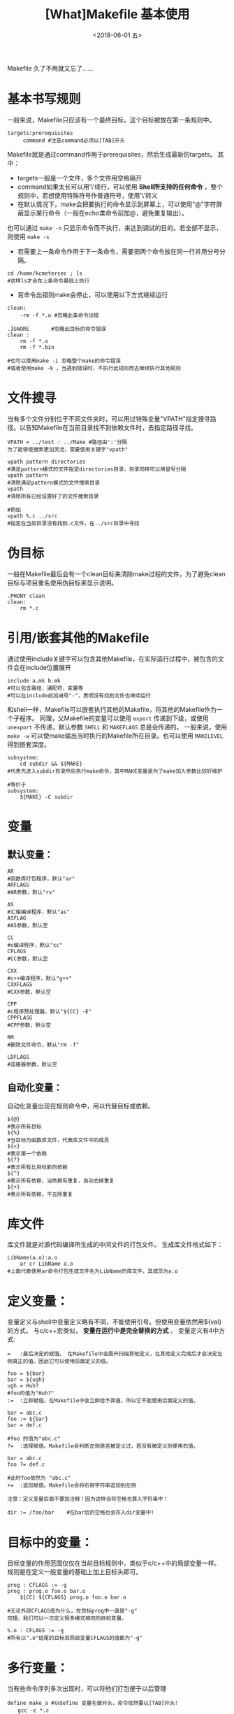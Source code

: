 #+TITLE: [What]Makefile 基本使用
#+DATE: <2018-06-01 五>
#+TAGS: Makefile
#+LAYOUT: post
#+CATEGORIES: linux, make, Makefile
#+NAME: <linux_Makefile_overview.org>
#+OPTIONS: ^:nil 
#+OPTIONS: ^:{}

Makefile 久了不用就又忘了......
#+BEGIN_EXPORT html
<!--more-->
#+END_EXPORT
* 基本书写规则
一般来说，Makefile只应该有一个最终目标，这个目标被放在第一条规则中。
#+begin_example
targets:prerequisites
     command #注意command必须以[TAB]开头
#+end_example
Makefile就是通过command作用于prerequisites，然后生成最新的targets。
其中：
- targets一般是一个文件，多个文件用空格隔开
- command如果太长可以用'\'续行，可以使用 *Shell所支持的任何命令* ，整个规则中，若想使用特殊符号作普通符号，使用'\'转义
- 在默认情况下，make会把要执行的命令显示到屏幕上，可以使用"@"字符屏蔽显示某行命令（一般在echo类命令前加@，避免重复输出）。
也可以通过 =make -n= 只显示命令而不执行，来达到调试的目的。若全部不显示，则使用 =make -s=
- 若需要上一条命令作用于下一条命令，需要把两个命令放在同一行并用分号分隔。
#+begin_example
cd /home/kcmetercec ; ls
#这样ls才会在上条命令基础上执行
#+end_example
- 若命令出错则make会停止，可以使用以下方式继续运行
#+begin_example
clean:
    -rm -f *.o #忽略此条命令出错

.IGNORE       #忽略此目标的命令错误
clean :
    rm -f *.o
    rm -f *.bin

#也可以使用make -i 忽略整个make的命令错误
#或者使用make -k ，当遇到错误时，不执行此规则而去继续执行其他规则
#+end_example
* 文件搜寻
当有多个文件分别位于不同文件夹时，可以用过特殊变量"VPATH"指定搜寻路径。以告知Makefile在当前目录找不到依赖文件时，去指定路径寻找。
#+begin_example
VPATH = ../test : ../Make #路径由':'分隔
为了能够使搜索更加灵活，需要使用关键字"vpath"

vpath pattern directories
#满足pattern模式的文件指定directories目录，目录同样可以用冒号分隔
vpath pattern
#清除满足pattern模式的文件搜索目录
vpath
#清除所有已经设置好了的文件搜索目录

#例如
vpath %.c ../src
#指定在当前目录没有找到.c文件，在../src目录中寻找
#+end_example
* 伪目标
一般在Makefile最后会有一个clean目标来清除make过程的文件，为了避免clean目标与项目重名使用伪目标来显示说明。
#+begin_example
.PHONY clean
clean:
    rm *.c
#+end_example
* 引用/嵌套其他的Makefile
通过使用include关键字可以包含其他Makefile，在实际运行过程中，被包含的文件会在include位置展开
#+begin_example
include a.mk b.mk 
#可以包含路径，通配符，变量等
#可以在include前加减号"-"，表明没有找到文件也继续运行
#+end_example
和shell一样，Makefile可以嵌套执行其他的Makefile，将其他的Makefile作为一个子程序。
同理，父Makefile的变量可以使用 =export= 传递到下级，或使用 =unexport= 不传递，默认参数 =SHELL= 和 =MAKEFLAGS= 总是会传递的。
一般来说，使用 =make -w= 可以使make输出当时执行的Makefile所在目录。也可以使用 =MAKELEVEL= 得到嵌套深度。
#+begin_example
subsystem:
    cd subdir && ${MAKE}
#代表先进入subdir目录然后执行make命令，其中MAKE变量是为了make加入参数比较好维护

#等价于
subsystem:
    ${MAKE} -C subdir
#+end_example
* 变量
** 默认变量：
#+begin_example
AR 
#函数库打包程序，默认"ar"
ARFLAGS
#AR参数，默认"rv"

AS
#汇编编译程序，默认"as"
ASFLAG
#AS参数，默认空

CC
#c编译程序，默认"cc"
CFLAGS
#CC参数，默认空

CXX
#c++编译程序，默认"g++"
CXXFLAGS
#CXX参数，默认空

CPP
#c程序预处理器，默认"${CC} -E"
CPPFLASG
#CPP参数，默认空

RM
#删除文件命令，默认"rm -f"

LDFLAGS
#连接器参数，默认空
#+end_example
** 自动化变量：
自动化变量出现在规则命令中，用以代替目标或依赖。
#+begin_example
${@}
#表示所有目标
${%}
#当目标为函数库文件，代表库文件中的成员
${<}
#表示第一个依赖
${?}
#表示所有比目标新的依赖
${^}
#表示所有依赖，当依赖有重复，自动去掉重复
${+}
#表示所有依赖，不去除重复
#+end_example
* 库文件
库文件就是对源代码编译所生成的中间文件的打包文件。
生成库文件格式如下：
#+begin_example
LibName(a.o):a.o
    ar cr LibName a.o
#上面代表使用ar命令打包生成文件名为LibName的库文件，其成员为a.o
#+end_example
* 定义变量：
变量定义与shell中变量定义略有不同，不能使用引号。但使用变量依然用${val}的方式。
与c/c++宏类似， *变量在运行中是完全替换的方式* 。
变量定义有4中方式:
#+begin_example
=   :最后决定的赋值。 在Makefile中会展开扫描其他定义，在其他定义完成后才会决定左侧真正的值。因此它可以使用后面定义的值。

foo = ${bar}
bar = ${ugh}
ugh = Huh?
#foo的值为"Huh?"
:=  :立即赋值。在Makefile中会立即给予其值，所以它不能使用后面定义的值。

bar = abc.c
foo := ${bar}
bar = def.c

#foo 的值为"abc.c"
?=  :选择赋值。Makefile会判断左侧是否被定义过，若没有被定义则使用右值。

bar = abc.c
foo ?= def.c

#此时foo依然为 "abc.c"
+=  :追加赋值。Makefile会将右侧字符串追加到左侧

注意：定义变量后面不要加注释！因为这样会将空格也算入字符串中！

dir := /foo/bar    #在bar后的空格也会存入dir变量中!
#+end_example
* 目标中的变量：
目标变量的作用范围仅仅在当前目标规则中，类似于c/c++中的局部变量一样。
规则是在定义一般变量的基础上加上目标头即可。
#+begin_example
prog : CFLAGS := -g
prog : prog.o foo.o bar.o
    ${CC} ${CFLAGS} prog.o foo.o bar.o

#无论外部CFLAGS值为什么，在目标prog中一直是"-g"
同理，我们可以一次定义很多模式相同的目标变量。

%.o : CFLAGS := -g
#所有以".o"结尾的目标其局部变量CFLAGS的值都为"-g"
#+end_example
* 多行变量：
当有些命令序列多次出现时，可以将他们打包便于以后管理
#+begin_example
define make_a #以define 变量名做开头，命令依然要以[TAB]开头!
　　gcc -c *.c
　　mv *.o ../
endef #以endef做结尾

#调用方式和变量一样${make_a}
#+end_example
* 替换变量：
替换变量一部分字符使用格式：${var:a=b}(代表将var变量中"a"结尾替换为"b")
#+begin_example
foo := a.o b.o c.o
bar :=${foo:.o=.c}
#此时bar就为"a.c b.c c.c"

foo := a.o b.o c.o
bar :=${foo:%.o=%.c}
#仅将foo中满足格式%.o替换为.c结尾
#此时bar就为"a.c b.c c.c"
#+end_example
* 条件判断
条件判断可以比较变量之间以及变量和常量之间的逻辑关系
需要注意的是： *条件判断参数不要用自动化变量* ，因为make在读取Makefile时就会得出判断真假，而自动化变量是运行时才有的。如同c/c++宏条件判断一样
#+begin_example
 ifeq(arg1,arg2)#比较arg1和arg2是否相同
 ......
 else
 .......
 endif
 
 ifneq(arg1,arg2)#比较arg1和arg2是否不同
 ......
 else
 .......
 endif
 
 ifdef arg #判断变量arg是否非空，也就是是否有值
 ......
 else
 .....
 endif
 
 ifndef arg #判断变量arg是否为空，也就是是否无值
 ......
 else
 .....
 endif
#+end_example
* 函数

关于Makefile自带函数参考文档:http://blog.csdn.net/haoel/article/details/2894
#+begin_example
$(function arg1,arg2,...)
#函数名与参数用空格分离，参数间用逗号分隔
#+end_example
** 常用函数
*** 条件判断
**** $(if condition, then-part[, else-part])
当 contidion 非空, 则执行 =then-part=, 否则执行 =[else-part]=
**** $(or condition1[,condition2[,condition3]])
当 =contidion1= 为 =空= , 则继续执行后面的 =contidionx=,直到遇到非空的内容, 否则返回最后一个空字符串.
**** $(and condition1[,condition2[,condition3]])
当 =contidion1= 为 =非空= , 则继续执行后面的 =contidionx=,直到遇到空的内容,否则返回最后一个非空字符串.
*** 文件操作
**** $(wildcard pattern)
在文件夹下寻找满足 =pattern= 格式的文件
例子:
#+begin_example
$(wildcard *.c)
#返回当前目录下以 .c 结尾的文件
#+end_example
*** 字符串操作
**** $(firstword <text>)   
取字符串 <text> 中的第一个单词并返回.
比如: $(firstword foo bar) 的返回值是 "foo"
等价函数: $(word 1,<text>)
**** $(filter <pattern>,<text>)
以 <pattern>模式过滤 <text> 字符串中的单词, 保留符合模式 <pattern> 的单词, 可以有多个模式. 最后返回字符串
示例:
#+begin_example
sources := foo.c bar.c baz.s ugh.h
foo: $(sources)
    cc $(filter %.c %.s,$(sources)) -o -foo 

#函数的返回值是 : foo.c bar.c baz.s
#+end_example
**** $(filter-out <pattern>,<text>)
以 <pattern> 模式过滤 <text> 字符串中的单词, 去除符合模式 <pattern> 的单词, 可以有多个模式.
示例:
#+begin_example
objects=main1.o foo.o main2.o bar.o
mains=main1.o main2.o
$(filter-out $(mains), $(objects))
#返回值是 "foo.o bar.o"
#+end_example
**** $(patsubst pattern, replacement, text)
寻找 "text" 中符合 "pattern" 的字符串, 使用 "replacement"替换它们
例子:
#+begin_example
$(patsubst %.c,%.o,x.c.c bar.c)
#返回的字符串为: x.c.o bar.o
#+end_example
*** 特殊函数
**** $(origin variable)
得到变量 variable 的类型, variable 代表变量的名字, 所以不能使用 '$'
返回的字符串有以下几种值:
- undefined : 此变量未定义
- default: 此变量是默认变量
- environment : 此变量是继承自环境变量
- environment overried : 此变量是继承自环境变量,并且使用了 '-e' 选项
- file : 此变量在 makfile 中被定义
- command line : 此变量在命令行中被定义
- override : 
- automatic : 

* make命令
** 默认目标名：
在make中有一些默认大家都遵守的目标命名方式：
#+begin_example
all:这是所有目标的目标，其他目标都是它的依赖，这样可以编译所有目标。

clean:清理被make创建的文件

install:安装已经编译好的程序，就是把可执行文件拷贝到指定目录下。对于Linux而言，站在用户角度，拷贝到:/usr/local/bin

print:列出改变过的源文件

tar:打包源代码

dist:创建一个源代码的压缩文件

TAGS:更新所有目标，以备完全编译

check/test:测试Makefile
#+end_example
** 检查规则：
#+begin_example
#只打印命令不执行
-n
--just-print
--dry-run
--recon

#更新目标文件时间但不更改目标文件内容
-t
--touch

#寻找目标
-q
--question

#指定编译依赖于文件File的目标，配合-n来查看相关目标
-W File
--what-if=File
--assume-new=File
--new-file=File
#+end_example
** 常用命令：
#+begin_example
#完全编译
-B
--always-make

#输出调试信息
--debug
-d#输出所有调试信息

#输出环境变量值覆盖Makefile中变量值
-e
--environment-overrides

#执行时忽略所有错误
-i
--ignore-errors

#制定运行Makefile目录Dir
-I Dir
--include-dir=Dir

#如果某个规则出错，则跳出此规则继续运行其他规则
-k
--keep-going

#运行时不输出命令
-s
--silent
--quiet
#+end_example
** 隐含规则
对汇编和汇编预处理的隐含规则:

对于"*.o"的目标，若没有明确说明其依赖和命令，自动推导其依赖文件为"*.s"，默认编译器为"as"，命令为"${AS} -c ${ASFLAGS}"

对于"*.s"的目标，若没有明确说明其依赖和命令，自动推导其依赖文件为"*.S"，默认编译器为"cpp"，命令为"${AS} -c ${ASFLAGS}"

对C程序的隐含规则：

对于"*.o"的目标，若没有明确说明其依赖和命令，自动推导其依赖文件为"*.c"，命令为"${CC} -c ${CPPFLAGS} ${CFLAGS}"

对C++程序的隐含规则:

对于"*.o"的目标，若没有明确说明其依赖和命令，自动推导其依赖文件为"*.cc"或"*.C"，命令为"${CXX} -c ${CPPFLAGS} ${CFLAGS}"

** 模式规则

模式规则中使用"%"来达到规范模式的目的，"%"代表至少有一个字符。

通过与目标一同使用，便可得出整个规则列表，例如：

%.o:%.c
#说明了将.c结尾的依赖文件编译为.o结尾的目标文件
#当依赖文件为a.c 时，目标文件就必然为a.o
 
